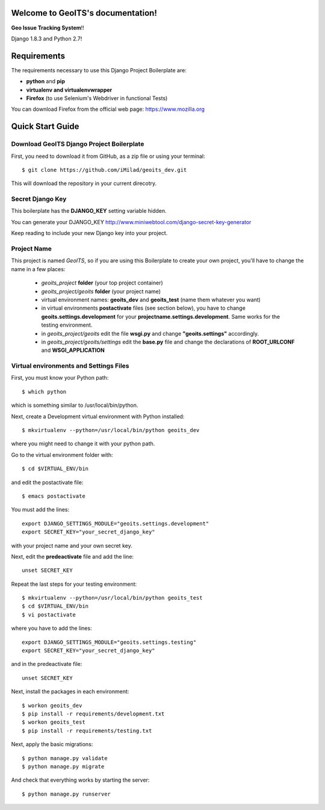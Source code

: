 Welcome to GeoITS's documentation!
======================================

**Geo Issue Tracking System**!!

Django 1.8.3 and Python 2.7!


Requirements
============

The requirements necessary to use this Django Project Boilerplate are:

- **python** and **pip**
- **virtualenv and virtualenvwrapper**
- **Firefox** (to use Selenium's Webdriver in functional Tests)

You can download Firefox from the official web page: https://www.mozilla.org


Quick Start Guide
=================

Download GeoITS Django Project Boilerplate
----------------------------------------------

First, you need to download it from GitHub, as a zip file or using your terminal::

    $ git clone https://github.com/iMilad/geoits_dev.git

This will download the repository in your current direcotry.

Secret Django Key
-----------------

This boilerplate has the **DJANGO_KEY** setting variable hidden. 

You can generate your DJANGO_KEY http://www.miniwebtool.com/django-secret-key-generator

Keep reading to include your new Django key into your project.

Project Name
------------

This project is named *GeoITS*, so if you are using this 
Boilerplate to create your own project, you'll have to change 
the name in a few places:

 - *geoits_project* **folder** (your top project container)
 - *geoits_project/geoits* **folder** (your project name)
 - virtual environment names: **geoits_dev** and **geoits_test** (name them whatever you want)
 - in virtual environments **postactivate** files (see section below), you have to change **geoits.settings.development** for your **projectname.settings.development**. Same works for the testing environment.
 - in *geoits_project/geoits* edit the file **wsgi.py** and change **"geoits.settings"** accordingly.
 - in *geoits_project/geoits/settings* edit the **base.py** file and change the declarations of **ROOT_URLCONF** and **WSGI_APPLICATION**


Virtual environments and Settings Files
---------------------------------------

First, you must know your Python path::

    $ which python

which is something similar to /usr/local/bin/python.

Next, create a Development virtual environment with Python installed::

    $ mkvirtualenv --python=/usr/local/bin/python geoits_dev

where you might need to change it with your python path.

Go to the virtual environment folder with::

    $ cd $VIRTUAL_ENV/bin

and edit the postactivate file::

    $ emacs postactivate

You must add the lines: ::

    export DJANGO_SETTINGS_MODULE="geoits.settings.development"
    export SECRET_KEY="your_secret_django_key"

with your project name and your own secret key.

Next, edit the **predeactivate** file and add the line::

    unset SECRET_KEY

Repeat the last steps for your testing environment::

    $ mkvirtualenv --python=/usr/local/bin/python geoits_test
    $ cd $VIRTUAL_ENV/bin
    $ vi postactivate

where you have to add the lines::

    export DJANGO_SETTINGS_MODULE="geoits.settings.testing"
    export SECRET_KEY="your_secret_django_key"

and in the predeactivate file::

    unset SECRET_KEY

Next, install the packages in each environment::

    $ workon geoits_dev
    $ pip install -r requirements/development.txt
    $ workon geoits_test
    $ pip install -r requirements/testing.txt

Next, apply the basic migrations::

    $ python manage.py validate
    $ python manage.py migrate

And check that everything works by starting the server::

    $ python manage.py runserver